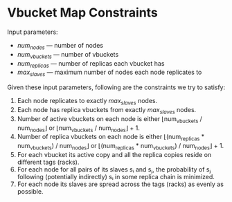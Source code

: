 * Vbucket Map Constraints

  Input parameters:
    - /num_nodes/ — number of nodes
    - /num_vbuckets/ — number of vbuckets
    - /num_replicas/ — number of replicas each vbucket has
    - /max_slaves/ — maximum number of nodes each node replicates to

  Given these input parameters, following are the constraints we try to
  satisfy:

    1. Each node replicates to exactly /max_slaves/ nodes.
    2. Each node has replica vbuckets from exactly /max_slaves/ nodes.
    3. Number of active vbuckets on each node is either
       ⌊num_vbuckets / num_nodes⌋ or ⌊num_vbuckets / num_nodes⌋ + 1.
    4. Number of replica vbuckets on each node is either
       ⌊(num_replicas * num_vbuckets) / num_nodes⌋ or
       ⌊(num_replicas * num_vbuckets) / num_nodes⌋ + 1.
    5. For each vbucket its active copy and all the replica copies reside on
       different tags (racks).
    6. For each node for all pairs of its slaves sᵢ and sⱼ, the probability of
       sⱼ following (potentially indirectly) sᵢ in some replica chain is
       minimized.
    7. For each node its slaves are spread across the tags (racks) as evenly
       as possible.
